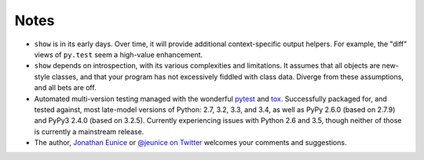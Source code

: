 Notes
=====

* ``show`` is in its early days. Over time, it will provide additional
  context-specific output helpers. For example, the "diff" views of ``py.test``
  seem a high-value enhancement.

* ``show`` depends on introspection, with its various complexities and
  limitations. It assumes that all objects are new-style classes, and that
  your program has not excessively fiddled with class data. Diverge from these
  assumptions, and all bets are off.

* Automated multi-version testing managed with the wonderful `pytest
  <http://pypi.python.org/pypi/pytest>`_ and `tox
  <http://pypi.python.org/pypi/tox>`_. Successfully packaged for, and
  tested against, most late-model versions of Python: 2.7, 3.2, 3.3,
  and 3.4, as well as PyPy 2.6.0 (based on 2.7.9) and PyPy3 2.4.0 (based on
  3.2.5). Currently experiencing issues with Python 2.6 and 3.5, though
  neither of those is currently a mainstream release.

* The author, `Jonathan Eunice <mailto:jonathan.eunice@gmail.com>`_ or
  `@jeunice on Twitter <http://twitter.com/jeunice>`_
  welcomes your comments and suggestions.
